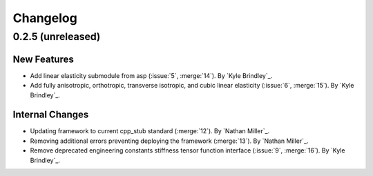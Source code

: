 .. _changelog:


#########
Changelog
#########


******************
0.2.5 (unreleased)
******************

New Features
============
- Add linear elasticity submodule from asp (:issue:`5`, :merge:`14`). By `Kyle Brindley`_.
- Add fully anisotropic, orthotropic, transverse isotropic, and cubic linear elasticity (:issue:`6`, :merge:`15`). By
  `Kyle Brindley`_.

Internal Changes
================
- Updating framework to current cpp_stub standard (:merge:`12`). By `Nathan Miller`_.
- Removing additional errors preventing deploying the framework (:merge:`13`). By `Nathan Miller`_.
- Remove deprecated engineering constants stiffness tensor function interface (:issue:`9`, :merge:`16`). By `Kyle
  Brindley`_.
